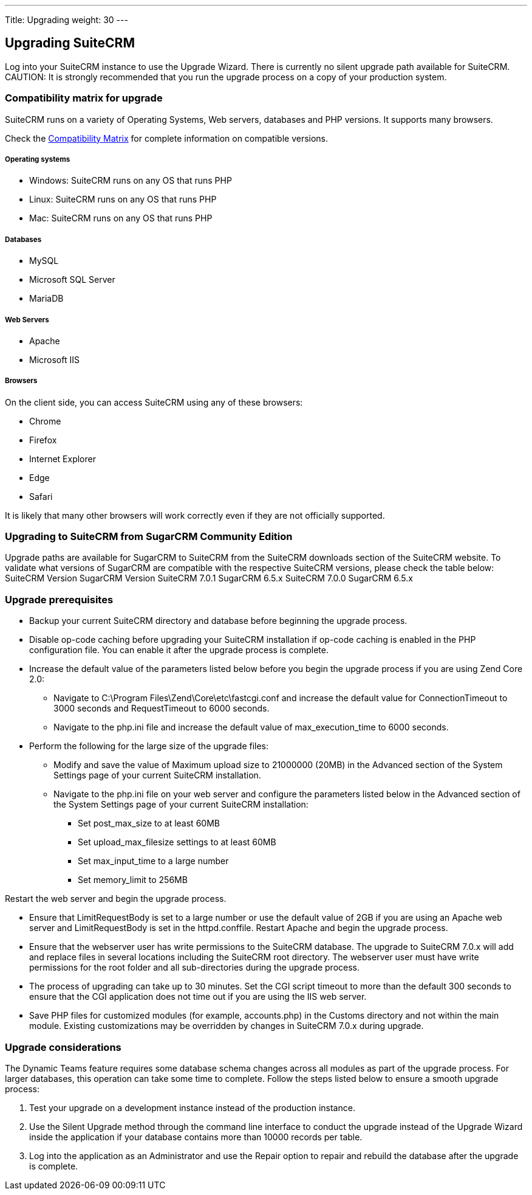 
---
Title: Upgrading
weight: 30
---

:imagesdir: ./../../images/en/user

== Upgrading SuiteCRM

Log into your SuiteCRM instance to use the Upgrade Wizard. There is
currently no silent upgrade path available for SuiteCRM. CAUTION: It is
strongly recommended that you run the upgrade process on a copy of your
production system.

=== Compatibility matrix for upgrade

SuiteCRM runs on a variety of Operating Systems, Web servers, databases
and PHP versions. It supports many browsers.

Check the link:Compatibility_Matrix[Compatibility Matrix] for complete
information on compatible versions.

[discrete]
===== Operating systems

* Windows: SuiteCRM runs on any OS that runs PHP
* Linux: SuiteCRM runs on any OS that runs PHP
* Mac: SuiteCRM runs on any OS that runs PHP

[discrete]
===== Databases

* MySQL
* Microsoft SQL Server
* MariaDB

[discrete]
===== Web Servers

* Apache
* Microsoft IIS

[discrete]
===== Browsers

On the client side, you can access SuiteCRM using any of these browsers:

* Chrome
* Firefox
* Internet Explorer
* Edge
* Safari

It is likely that many other browsers will work correctly even if they
are not officially supported.

=== Upgrading to SuiteCRM from SugarCRM Community Edition

Upgrade paths are available for SugarCRM to SuiteCRM from the SuiteCRM
downloads section of the SuiteCRM website. To validate what versions of
SugarCRM are compatible with the respective SuiteCRM versions, please
check the table below: SuiteCRM Version SugarCRM Version SuiteCRM 7.0.1
SugarCRM 6.5.x SuiteCRM 7.0.0 SugarCRM 6.5.x

=== Upgrade prerequisites

* Backup your current SuiteCRM directory and database before beginning
the upgrade process.
* Disable op-code caching before upgrading your SuiteCRM installation if
op-code caching is enabled in the PHP configuration file. You can enable
it after the upgrade process is complete.
* Increase the default value of the parameters listed below before you
begin the upgrade process if you are using Zend Core 2.0:
** Navigate to C:\Program Files\Zend\Core\etc\fastcgi.conf and increase
the default value for ConnectionTimeout to 3000 seconds and
RequestTimeout to 6000 seconds.
** Navigate to the php.ini file and increase the default value of
max_execution_time to 6000 seconds.
* Perform the following for the large size of the upgrade files:
** Modify and save the value of Maximum upload size to 21000000 (20MB)
in the Advanced section of the System Settings page of your current
SuiteCRM installation.
** Navigate to the php.ini file on your web server and configure the
parameters listed below in the Advanced section of the System Settings
page of your current SuiteCRM installation:
*** Set post_max_size to at least 60MB
*** Set upload_max_filesize settings to at least 60MB
*** Set max_input_time to a large number
*** Set memory_limit to 256MB

Restart the web server and begin the upgrade process.

* Ensure that LimitRequestBody is set to a large number or use the
default value of 2GB if you are using an Apache web server and
LimitRequestBody is set in the httpd.conffile. Restart Apache and begin
the upgrade process.
* Ensure that the webserver user has write permissions to the SuiteCRM
database. The upgrade to SuiteCRM 7.0.x will add and replace files in
several locations including the SuiteCRM root directory. The webserver
user must have write permissions for the root folder and all
sub-directories during the upgrade process.
* The process of upgrading can take up to 30 minutes. Set the CGI script
timeout to more than the default 300 seconds to ensure that the CGI
application does not time out if you are using the IIS web server.
* Save PHP files for customized modules (for example, accounts.php) in
the Customs directory and not within the main module. Existing
customizations may be overridden by changes in SuiteCRM 7.0.x during
upgrade.

=== Upgrade considerations

The Dynamic Teams feature requires some database schema changes across
all modules as part of the upgrade process. For larger databases, this
operation can take some time to complete. Follow the steps listed below
to ensure a smooth upgrade process:

1.  Test your upgrade on a development instance instead of the
production instance.
2.  Use the Silent Upgrade method through the command line interface to
conduct the upgrade instead of the Upgrade Wizard inside the application
if your database contains more than 10000 records per table.
3.  Log into the application as an Administrator and use the Repair
option to repair and rebuild the database after the upgrade is complete.